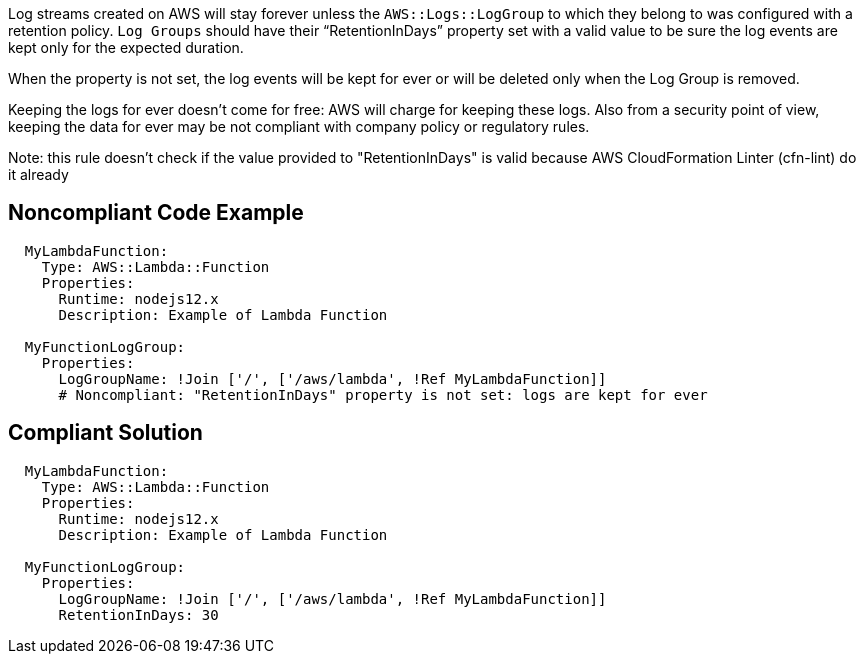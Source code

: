 Log streams created on AWS will stay forever unless the `AWS::Logs::LogGroup` to which they belong to was configured with a retention policy.
`Log Groups` should have their “RetentionInDays” property set with a valid value to be sure the log events are kept only for the expected duration.

When the property is not set, the log events will be kept for ever or will be deleted only when the Log Group is removed.

Keeping the logs for ever doesn't come for free: AWS will charge for keeping these logs.
Also from a security point of view, keeping the data for ever may be not compliant with company policy or regulatory rules.

Note: this rule doesn't check if the value provided to "RetentionInDays" is valid because AWS CloudFormation Linter (cfn-lint) do it already

== Noncompliant Code Example

----
  MyLambdaFunction:
    Type: AWS::Lambda::Function
    Properties:
      Runtime: nodejs12.x
      Description: Example of Lambda Function
      
  MyFunctionLogGroup:                                                                                                                                                 Type: AWS::Logs::LogGroup
    Properties:
      LogGroupName: !Join ['/', ['/aws/lambda', !Ref MyLambdaFunction]]
      # Noncompliant: "RetentionInDays" property is not set: logs are kept for ever
----

== Compliant Solution

----
  MyLambdaFunction:
    Type: AWS::Lambda::Function
    Properties:
      Runtime: nodejs12.x
      Description: Example of Lambda Function
      
  MyFunctionLogGroup:                                                                                                                                                 Type: AWS::Logs::LogGroup
    Properties:
      LogGroupName: !Join ['/', ['/aws/lambda', !Ref MyLambdaFunction]]
      RetentionInDays: 30
----

